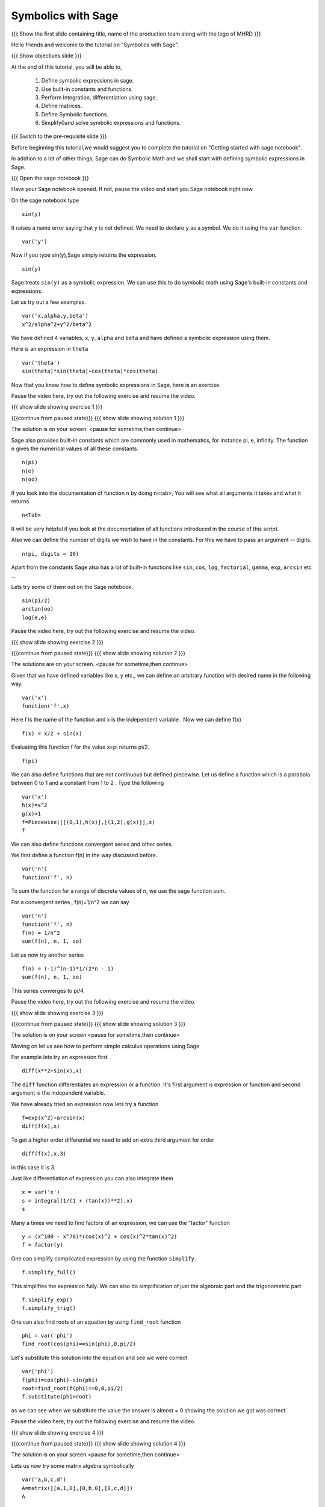 .. Objectives
.. ----------

.. By the end of this tutorial, you will be able to

.. 1. Defining symbolic expressions in sage.  
.. # Using built-in constants and functions. 
.. # Performing Integration, differentiation using sage. 
.. # Defining matrices. 
.. # Defining Symbolic functions.  
.. # Simplifying and solving symbolic expressions and functions.


.. Prerequisites
.. -------------

..   1. getting started with sage notebook

     
.. Author              : Amit 
   Internal Reviewer   :  
   External Reviewer   :
   Language Reviewer   : Bhanukiran
   Checklist OK?       : <, if OK> [2010-10-05]

Symbolics with Sage
-------------------

.. L1

{{{ Show the  first slide containing title, name of the production
team along with the logo of MHRD }}}

.. R1

Hello friends and welcome to the tutorial on "Symbolics with Sage".

.. L2

{{{ Show objectives slide  }}}

.. R2

At the end of this tutorial, you will be able to,

 1. Define symbolic expressions in sage.  
 #. Use built-in constants and functions. 
 #. Perform Integration, differentiation using sage. 
 #. Define matrices. 
 #. Define Symbolic functions.  
 #. Simplify0and solve symbolic expressions and functions.

.. L3

{{{ Switch to the pre-requisite slide }}}

.. R3

Before beginning this tutorial,we would suggest you to complete the 
tutorial on "Getting started with sage notebook".

In addtion to a lot of other things, Sage can do Symbolic Math and 
we shall start with defining symbolic expressions in Sage. 

.. L4

{{{ Open the sage notebook }}}

.. R4

Have your Sage notebook opened. If not, pause the video and
start you Sage notebook right now. 

.. R5

On the sage notebook type

.. L5
::
   
    sin(y)

.. R6

It raises a name error saying that ``y`` is not defined. We need to
declare ``y`` as a symbol. We do it using the ``var`` function. 

.. L6
::

    var('y')

.. R7
   
Now if you type sin(y),Sage simply returns the expression.

.. L7
::

    sin(y)

.. R8

Sage treats ``sin(y)`` as a symbolic expression. We can use this to do
symbolic math using Sage's built-in constants and expressions.

Let us try out a few examples. 

.. L8
::
   
    var('x,alpha,y,beta') 
    x^2/alpha^2+y^2/beta^2

.. R9

We have defined 4 variables, ``x``, ``y``, ``alpha`` and ``beta`` and
have defined a symbolic expression using them.
 
Here is an expression in ``theta``  

.. L9
::
   
    var('theta')
    sin(theta)*sin(theta)+cos(theta)*cos(theta)

.. R10

Now that you know how to define symbolic expressions in Sage, here is
an exercise. 

Pause the video here, try out the following exercise and resume the video.

.. L10

.. L11

{{{ show slide showing exercise 1 }}}

.. R11

 Define following expressions as symbolic expressions in Sage. 
   
   1. x^2+y^2
   #. y^2-4ax

.. L12

{{{continue from paused state}}}
{{{ show slide showing solution 1 }}}

.. R12

The solution is on your screen.
<pause for sometime,then continue>

.. R13

Sage also provides built-in constants which are commonly used in
mathematics, for instance pi, e, infinity. The function ``n`` gives
the numerical values of all these constants.

.. L13
:: 

    n(pi) 
    n(e) 
    n(oo)

.. R14
   
If you look into the documentation of function ``n`` by doing
n<tab>, You will see what all arguments it takes and what it returns.

.. L14
::

    n<Tab>

.. R15

It will be very helpful if you look at the documentation of all 
functions introduced in the course of this script.

Also we can define the number of digits we wish to have in the
constants. For this we have to pass an argument -- digits.

.. L15
::

    n(pi, digits = 10)

.. R16

Apart from the constants Sage also has a lot of built-in functions
like ``sin``, ``cos``, ``log``, ``factorial``, ``gamma``, ``exp``,
``arcsin`` etc ...

Lets try some of them out on the Sage notebook.

.. L16
::
     
    sin(pi/2)
    arctan(oo)
    log(e,e)

.. R17

Pause the video here, try out the following exercise and resume the video.

.. L17

.. L18

{{{ show slide showing exercise 2 }}}

.. R18

 Find the values of the following constants upto 6 digits precision
   
   1. pi^2
   #. euler_gamma^2


 Find the value of the following.

   1. sin(pi/4)
   #. ln(23)  

.. L19

{{{continue from paused state}}}
{{{ show slide showing solution 2 }}}

.. R19

The solutions are on your screen.
<pause for sometime,then continue>

.. R20

Given that we have defined variables like x, y etc., we can define an
arbitrary function with desired name in the following way.

.. L20
::

    var('x') 
    function('f',x)

.. R21

Here f is the name of the function and x is the independent variable .
Now we can define f(x)  

.. L21
::

    f(x) = x/2 + sin(x)

.. R22

Evaluating this function f for the value x=pi returns pi/2.

.. L22
::
	   
    f(pi)

.. R23

We can also define functions that are not continuous but defined
piecewise.  Let us define a function which is a parabola between 0
to 1 and a constant from 1 to 2 .  Type the following 

.. L23
::
      
    var('x') 
    h(x)=x^2 
    g(x)=1 
    f=Piecewise([[(0,1),h(x)],[(1,2),g(x)]],x) 
    f

.. R24

We can also define functions convergent series and other series. 

We first define a function f(n) in the way discussed before.

.. L24
::

    var('n') 
    function('f', n)

.. R25

To sum the function for a range of discrete values of n, we use the
sage function sum.

For a convergent series , f(n)=1/n^2 we can say 

.. L25
::
   
    var('n') 
    function('f', n)
    f(n) = 1/n^2
    sum(f(n), n, 1, oo)

.. R26

Let us now try another series 

.. L26
::

    f(n) = (-1)^(n-1)*1/(2*n - 1)
    sum(f(n), n, 1, oo)

.. R27

This series converges to pi/4. 

Pause the video here, try out the following exercise and resume the video. 

.. L27

.. L28

{{{ show slide showing exercise 3 }}}

.. R28

 Define the piecewise function. 
   f(x)=3x+2 
   when x is in the closed interval 0 to 4.
   f(x)=4x^2
   between 4 to 6. 
   
 Sum  of 1/(n^2-1) where n ranges from 1 to infinity. 

.. L29

{{{continue from paused state}}}
{{{ show slide showing solution 3 }}}

.. R29

The solution is on your screen
<pause for sometime,then continue>

.. R30

Moving on let us see how to perform simple calculus operations using Sage

For example lets try an expression first 

.. L30
::

    diff(x**2+sin(x),x) 

.. R31

The ``diff`` function differentiates an expression or a function. It's
first argument is expression or function and second argument is the
independent variable.

We have already tried an expression now lets try a function 

.. L31
::

    f=exp(x^2)+arcsin(x) 
    diff(f(x),x)

.. R32

To get a higher order differential we need to add an extra third argument
for order 

.. L32
::
 
    diff(f(x),x,3)

.. R33

in this case it is 3.

Just like differentiation of expression you can also integrate them 

.. L33
::

    x = var('x') 
    s = integral(1/(1 + (tan(x))**2),x) 
    s

.. R34

Many a times we need to find factors of an expression, we can use the
"factor" function

.. L34
::

    y = (x^100 - x^70)*(cos(x)^2 + cos(x)^2*tan(x)^2) 
    f = factor(y)

.. R35

One can simplify complicated expression by using the function ``simplify``. 

.. L35
::
    
    f.simplify_full()

.. R36

This simplifies the expression fully. We can also do simplification of
just the algebraic part and the trigonometric part 

.. L36
::

    f.simplify_exp() 
    f.simplify_trig()

.. R37
    
One can also find roots of an equation by using ``find_root`` function

.. L37
::

    phi = var('phi') 
    find_root(cos(phi)==sin(phi),0,pi/2)

.. R38

Let's substitute this solution into the equation and see we were
correct 

.. L38
::

    var('phi') 
    f(phi)=cos(phi)-sin(phi)
    root=find_root(f(phi)==0,0,pi/2) 
    f.substitute(phi=root)

.. R39

as we can see when we substitute the value the answer is almost = 0 showing 
the solution we got was correct.

Pause the video here, try out the following exercise and resume the video. 

.. L39

.. L40

{{{ show slide showing exercise 4 }}}

.. R40

 Differentiate the following. 
      
      1. sin(x^3)+log(3x)  , degree=2
      #. x^5*log(x^7)      , degree=4 

 Integrate the given expression 
      
      sin(x^2)+exp(x^3) 

 Find x
      cos(x^2)-log(x)=0
      Does the equation have a root between 1,2. 

.. L41

{{{continue from paused state}}}
{{{ show slide showing solution 4 }}}

.. R41

The solution is on your screen
<pause for sometime,then continue>

.. R42

Lets us now try some matrix algebra symbolically 

.. L42
::

    var('a,b,c,d') 
    A=matrix([[a,1,0],[0,b,0],[0,c,d]]) 
    A

.. R43

Now lets do some of the matrix operations on this matrix

.. L43
::
    
    A.det() 
    A.inverse()

.. R44

As we can see, we got the determinant and the inverse of the matrix 
respectively.

Pause the video here, try out the following exercise and resume the video.

.. L44

.. L45

{{{ show slide showing exercise 5 }}} 

.. R45

 Find the determinant and inverse of 

      A=[[x,0,1][y,1,0][z,0,y]]

.. L46

{{{continue from paused state}}}
{{{ show slide showing solution 4 }}}

.. R47

The solution is on your screen
<pause for sometime,then continue>

.. L48

{{{ Show the summary slide }}}

.. R48

This brings us to the end of this tutorial. In this tutorial, 
we have learnt to,

1. Define symbolic expression and functions using the method ``var``.
#. Use built-in constants like pi,e,oo and functions like 
   sum,sin,cos,log,exp and many more.  
#. Use <Tab> to see the documentation of a function. 
#. Do simple calculus using functions
   - diff()--to find a differential of a function
   - integral()--to integrate an expression
   - simplify--to simplify complicated expression. 
#. Substitute values in expressions using ``substitute`` function.
#. Create symbolic matrices and perform operations on them like--
   - det()--to find out the determinant of a matrix
   - inverse()--to find out the inverse of a matrix.

.. L49

{{{Show self assessment questions slide}}}

.. R49

Here are some self assessment questions for you to solve

1. How do you define a name 'y' as a symbol?


2. Get the value of pi upto precision 5 digits using sage?


3. Find third order differential function of

   f(x)=sin(x^2)+exp(x^3)
 
.. L50

{{{solution of self assessment questions on slide}}}

.. R50

And the answers,

1. We define a symbol using the function ``var``.In this case it will be
::

    var('y')

2. The value of pi upto precision 5 digits is given as,
::

    n(pi,5)

3. The third order differential function can be found out by adding the 
   third argument which states the order.The syntax will be,
::

    diff(f(x),x,3)

.. L51

{{{Show thank you slide}}}

.. R51

Hope you have enjoyed this tutorial and found it useful.
Thank You!


